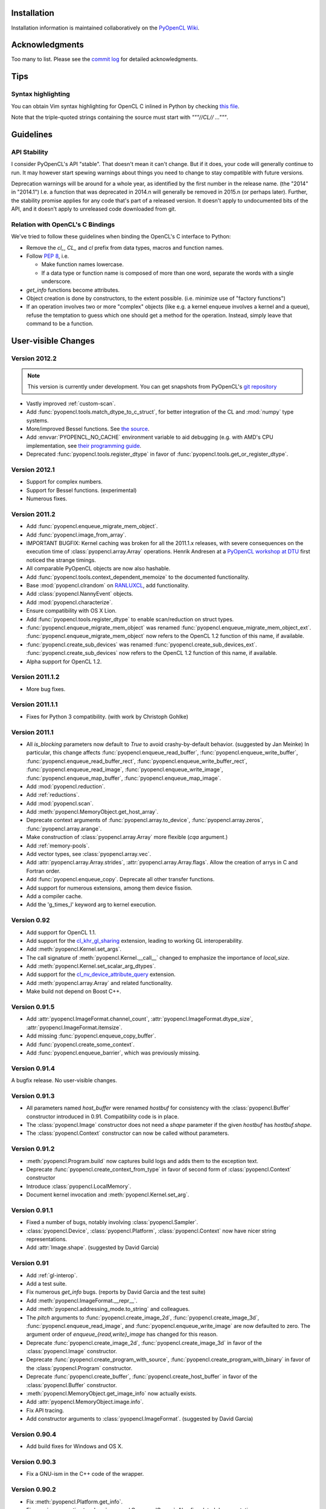 Installation
============

Installation information is maintained collaboratively on the
`PyOpenCL Wiki <http://wiki.tiker.net/PyOpenCL/Installation>`_.

Acknowledgments
===============

Too many to list. Please see the
`commit log <https://github.com/inducer/pyopencl/commits/master>`_
for detailed acknowledgments.

Tips
====

Syntax highlighting
-------------------

You can obtain Vim syntax highlighting for OpenCL C inlined in Python by
checking `this file
<https://github.com/inducer/pyopencl/blob/master/contrib/pyopencl.vim>`_.

Note that the triple-quoted strings containing the source must start with
`"""//CL// ..."""`.

Guidelines
==========

.. _api-compatibility:

API Stability
-------------

I consider PyOpenCL's API "stable".  That doesn't mean it can't
change. But if it does, your code will generally continue to run. It
may however start spewing warnings about things you need to change to
stay compatible with future versions.

Deprecation warnings will be around for a whole year, as identified by the
first number in the release name.  (the "2014" in "2014.1") I.e. a function
that was deprecated in 2014.n will generally be removed in 2015.n (or perhaps
later). Further, the stability promise applies for any code that's part of a
released version. It doesn't apply to undocumented bits of the API, and it
doesn't apply to unreleased code downloaded from git.

.. _versus-c:

Relation with OpenCL's C Bindings
---------------------------------

We've tried to follow these guidelines when binding the OpenCL's
C interface to Python:

* Remove the `cl_`, `CL_` and `cl` prefix from data types, macros and
  function names.
* Follow :pep:`8`, i.e.

  * Make function names lowercase.
  * If a data type or function name is composed of more than one word,
    separate the words with a single underscore.

* `get_info` functions become attributes.
* Object creation is done by constructors, to the extent possible.
  (i.e. minimize use of "factory functions")

* If an operation involves two or more "complex" objects (like e.g. a
  kernel enqueue involves a kernel and a queue), refuse the temptation
  to guess which one should get a method for the operation.
  Instead, simply leave that command to be a function.

User-visible Changes
====================

Version 2012.2
--------------
.. note::

    This version is currently under development. You can get snapshots from
    PyOpenCL's `git repository <https://github.com/inducer/pyopencl>`_

* Vastly improved :ref:`custom-scan`.
* Add :func:`pyopencl.tools.match_dtype_to_c_struct`,
  for better integration of the CL and :mod:`numpy` type systems.
* More/improved Bessel functions.
  See `the source <https://github.com/inducer/pyopencl/tree/master/src/cl>`_.
* Add :envvar:`PYOPENCL_NO_CACHE` environment variable to aid debugging
  (e.g. with AMD's CPU implementation, see
  `their programming guide <http://developer.amd.com/sdks/AMDAPPSDK/assets/AMD_Accelerated_Parallel_Processing_OpenCL_Programming_Guide.pdf>`_.
* Deprecated :func:`pyopencl.tools.register_dtype` in favor of
  :func:`pyopencl.tools.get_or_register_dtype`.

Version 2012.1
--------------

* Support for complex numbers.
* Support for Bessel functions. (experimental)
* Numerous fixes.

Version 2011.2
--------------

* Add :func:`pyopencl.enqueue_migrate_mem_object`.
* Add :func:`pyopencl.image_from_array`.
* IMPORTANT BUGFIX: Kernel caching was broken for all the 2011.1.x releases, with
  severe consequences on the execution time of :class:`pyopencl.array.Array`
  operations.
  Henrik Andresen at a `PyOpenCL workshop at DTU <http://gpulab.imm.dtu.dk/courses.html>`_
  first noticed the strange timings.
* All comparable PyOpenCL objects are now also hashable.
* Add :func:`pyopencl.tools.context_dependent_memoize` to the documented
  functionality.
* Base :mod:`pyopencl.clrandom` on `RANLUXCL <https://bitbucket.org/ivarun/ranluxcl>`_,
  add functionality.
* Add :class:`pyopencl.NannyEvent` objects.
* Add :mod:`pyopencl.characterize`.
* Ensure compatibility with OS X Lion.
* Add :func:`pyopencl.tools.register_dtype` to enable scan/reduction on struct types.
* :func:`pyopencl.enqueue_migrate_mem_object` was renamed
  :func:`pyopencl.enqueue_migrate_mem_object_ext`.
  :func:`pyopencl.enqueue_migrate_mem_object` now refers to the OpenCL 1.2 function
  of this name, if available.
* :func:`pyopencl.create_sub_devices` was renamed
  :func:`pyopencl.create_sub_devices_ext`.
  :func:`pyopencl.create_sub_devices` now refers to the OpenCL 1.2 function
  of this name, if available.
* Alpha support for OpenCL 1.2.

Version 2011.1.2
----------------

* More bug fixes.

Version 2011.1.1
----------------

* Fixes for Python 3 compatibility. (with work by Christoph Gohlke)

Version 2011.1
--------------

* All *is_blocking* parameters now default to *True* to avoid
  crashy-by-default behavior. (suggested by Jan Meinke)
  In particular, this change affects
  :func:`pyopencl.enqueue_read_buffer`,
  :func:`pyopencl.enqueue_write_buffer`,
  :func:`pyopencl.enqueue_read_buffer_rect`,
  :func:`pyopencl.enqueue_write_buffer_rect`,
  :func:`pyopencl.enqueue_read_image`,
  :func:`pyopencl.enqueue_write_image`,
  :func:`pyopencl.enqueue_map_buffer`,
  :func:`pyopencl.enqueue_map_image`.
* Add :mod:`pyopencl.reduction`.
* Add :ref:`reductions`.
* Add :mod:`pyopencl.scan`.
* Add :meth:`pyopencl.MemoryObject.get_host_array`.
* Deprecate context arguments of
  :func:`pyopencl.array.to_device`,
  :func:`pyopencl.array.zeros`,
  :func:`pyopencl.array.arange`.
* Make construction of :class:`pyopencl.array.Array` more flexible (*cqa* argument.)
* Add :ref:`memory-pools`.
* Add vector types, see :class:`pyopencl.array.vec`.
* Add :attr:`pyopencl.array.Array.strides`, :attr:`pyopencl.array.Array.flags`.
  Allow the creation of arrys in C and Fortran order.
* Add :func:`pyopencl.enqueue_copy`. Deprecate all other transfer functions.
* Add support for numerous extensions, among them device fission.
* Add a compiler cache.
* Add the 'g_times_l' keyword arg to kernel execution.

Version 0.92
------------

* Add support for OpenCL 1.1.
* Add support for the
  `cl_khr_gl_sharing <ghttp://www.khronos.org/registry/cl/extensions/khr/cl_khr_gl_sharing.txt>`_
  extension, leading to working GL interoperability.
* Add :meth:`pyopencl.Kernel.set_args`.
* The call signature of :meth:`pyopencl.Kernel.__call__` changed to
  emphasize the importance of *local_size*.
* Add :meth:`pyopencl.Kernel.set_scalar_arg_dtypes`.
* Add support for the
  `cl_nv_device_attribute_query <http://www.khronos.org/registry/cl/extensions/khr/cl_nv_device_attribute_query.txt>`_
  extension.
* Add :meth:`pyopencl.array.Array` and related functionality.
* Make build not depend on Boost C++.

Version 0.91.5
--------------

* Add :attr:`pyopencl.ImageFormat.channel_count`,
  :attr:`pyopencl.ImageFormat.dtype_size`,
  :attr:`pyopencl.ImageFormat.itemsize`.
* Add missing :func:`pyopencl.enqueue_copy_buffer`.
* Add :func:`pyopencl.create_some_context`.
* Add :func:`pyopencl.enqueue_barrier`, which was previously missing.

Version 0.91.4
--------------

A bugfix release. No user-visible changes.

Version 0.91.3
--------------

* All parameters named *host_buffer* were renamed *hostbuf* for consistency
  with the :class:`pyopencl.Buffer` constructor introduced in 0.91.
  Compatibility code is in place.
* The :class:`pyopencl.Image` constructor does not need a *shape* parameter if the
  given *hostbuf* has *hostbuf.shape*.
* The :class:`pyopencl.Context` constructor can now be called without parameters.

Version 0.91.2
--------------

* :meth:`pyopencl.Program.build` now captures build logs and adds them
  to the exception text.
* Deprecate :func:`pyopencl.create_context_from_type` in favor of second
  form of :class:`pyopencl.Context` constructor
* Introduce :class:`pyopencl.LocalMemory`.
* Document kernel invocation and :meth:`pyopencl.Kernel.set_arg`.

Version 0.91.1
--------------

* Fixed a number of bugs, notably involving :class:`pyopencl.Sampler`.
* :class:`pyopencl.Device`, :class:`pyopencl.Platform`,
  :class:`pyopencl.Context` now have nicer string representations.
* Add :attr:`Image.shape`. (suggested by David Garcia)

Version 0.91
------------

* Add :ref:`gl-interop`.
* Add a test suite.
* Fix numerous `get_info` bugs. (reports by David Garcia and the test suite)
* Add :meth:`pyopencl.ImageFormat.__repr__`.
* Add :meth:`pyopencl.addressing_mode.to_string` and colleagues.
* The `pitch` arguments to
  :func:`pyopencl.create_image_2d`,
  :func:`pyopencl.create_image_3d`,
  :func:`pyopencl.enqueue_read_image`, and
  :func:`pyopencl.enqueue_write_image`
  are now defaulted to zero. The argument order of `enqueue_{read,write}_image`
  has changed for this reason.
* Deprecate
  :func:`pyopencl.create_image_2d`,
  :func:`pyopencl.create_image_3d`
  in favor of the :class:`pyopencl.Image` constructor.
* Deprecate
  :func:`pyopencl.create_program_with_source`,
  :func:`pyopencl.create_program_with_binary`
  in favor of the :class:`pyopencl.Program` constructor.
* Deprecate
  :func:`pyopencl.create_buffer`,
  :func:`pyopencl.create_host_buffer`
  in favor of the :class:`pyopencl.Buffer` constructor.
* :meth:`pyopencl.MemoryObject.get_image_info` now actually exists.
* Add :attr:`pyopencl.MemoryObject.image.info`.
* Fix API tracing.
* Add constructor arguments to :class:`pyopencl.ImageFormat`.  (suggested by David Garcia)

Version 0.90.4
--------------

* Add build fixes for Windows and OS X.

Version 0.90.3
--------------

* Fix a GNU-ism in the C++ code of the wrapper.

Version 0.90.2
--------------

* Fix :meth:`pyopencl.Platform.get_info`.
* Fix passing properties to :class:`pyopencl.CommandQueue`.
  Also fix related documentation.

Version 0.90.1
--------------

* Fix building on the Mac.

Version 0.90
------------

* Initial release.

.. _license:

Licensing
=========

PyOpenCL is licensed to you under the MIT/X Consortium license:

Copyright (c) 2009-11 Andreas Klöckner and Contributors.

Permission is hereby granted, free of charge, to any person
obtaining a copy of this software and associated documentation
files (the "Software"), to deal in the Software without
restriction, including without limitation the rights to use,
copy, modify, merge, publish, distribute, sublicense, and/or sell
copies of the Software, and to permit persons to whom the
Software is furnished to do so, subject to the following
conditions:

The above copyright notice and this permission notice shall be
included in all copies or substantial portions of the Software.

THE SOFTWARE IS PROVIDED "AS IS", WITHOUT WARRANTY OF ANY KIND,
EXPRESS OR IMPLIED, INCLUDING BUT NOT LIMITED TO THE WARRANTIES
OF MERCHANTABILITY, FITNESS FOR A PARTICULAR PURPOSE AND
NONINFRINGEMENT. IN NO EVENT SHALL THE AUTHORS OR COPYRIGHT
HOLDERS BE LIABLE FOR ANY CLAIM, DAMAGES OR OTHER LIABILITY,
WHETHER IN AN ACTION OF CONTRACT, TORT OR OTHERWISE, ARISING
FROM, OUT OF OR IN CONNECTION WITH THE SOFTWARE OR THE USE OR
OTHER DEALINGS IN THE SOFTWARE.

PyOpenCL includes derivatives of parts of the `Thrust
<https://code.google.com/p/thrust/>`_ computing package (in particular the scan
implementation). These parts are licensed as follows:

    Copyright 2008-2011 NVIDIA Corporation

    Licensed under the Apache License, Version 2.0 (the "License");
    you may not use this file except in compliance with the License.
    You may obtain a copy of the License at

        <http://www.apache.org/licenses/LICENSE-2.0>

    Unless required by applicable law or agreed to in writing, software
    distributed under the License is distributed on an "AS IS" BASIS,
    WITHOUT WARRANTIES OR CONDITIONS OF ANY KIND, either express or implied.
    See the License for the specific language governing permissions and
    limitations under the License.

.. note::

    If you use Apache-licensed parts, be aware that these may be incompatible
    with software licensed exclusively under GPL2.  (Most software is licensed
    as GPL2 or later, in which case this is not an issue.)

PyOpenCL includes the RANLUXCL random number generator:

    Copyright (c) 2011 Ivar Ursin Nikolaisen

    Permission is hereby granted, free of charge, to any person obtaining a copy of this
    software and associated documentation files (the "Software"), to deal in the Software
    without restriction, including without limitation the rights to use, copy, modify,
    merge, publish, distribute, sublicense, and/or sell copies of the Software, and to
    permit persons to whom the Software is furnished to do so, subject to the following
    conditions:

    The above copyright notice and this permission notice shall be included in all copies
    or substantial portions of the Software.

    THE SOFTWARE IS PROVIDED "AS IS", WITHOUT WARRANTY OF ANY KIND, EXPRESS OR IMPLIED,
    INCLUDING BUT NOT LIMITED TO THE WARRANTIES OF MERCHANTABILITY, FITNESS FOR A
    PARTICULAR PURPOSE AND NONINFRINGEMENT. IN NO EVENT SHALL THE AUTHORS OR COPYRIGHT
    HOLDERS BE LIABLE FOR ANY CLAIM, DAMAGES OR OTHER LIABILITY, WHETHER IN AN ACTION OF
    CONTRACT, TORT OR OTHERWISE, ARISING FROM, OUT OF OR IN CONNECTION WITH THE SOFTWARE
    OR THE USE OR OTHER DEALINGS IN THE SOFTWARE.

Frequently Asked Questions
==========================

The FAQ is maintained collaboratively on the
`Wiki FAQ page <http://wiki.tiker.net/PyOpenCL/FrequentlyAskedQuestions>`_.

Citing PyOpenCL
===============

We are not asking you to gratuitously cite PyOpenCL in work that is otherwise
unrelated to software. That said, if you do discuss some of the development
aspects of your code and would like to highlight a few of the ideas behind
PyOpenCL, feel free to cite this article:

    Andreas Klöckner, Nicolas Pinto, Yunsup Lee, Bryan Catanzaro, Paul Ivanov,
    Ahmed Fasih, PyCUDA and PyOpenCL: A scripting-based approach to GPU
    run-time code generation, Parallel Computing, Volume 38, Issue 3, March
    2012, Pages 157-174.

Here's a Bibtex entry for your convenience::

    @article{kloeckner_pycuda_2012,
       author = {{Kl{\"o}ckner}, Andreas
            and {Pinto}, Nicolas
            and {Lee}, Yunsup
            and {Catanzaro}, B.
            and {Ivanov}, Paul
            and {Fasih}, Ahmed },
       title = "{PyCUDA and PyOpenCL: A Scripting-Based Approach to GPU Run-Time Code Generation}",
       journal = "Parallel Computing",
       volume = "38",
       number = "3",
       pages = "157--174",
       year = "2012",
       issn = "0167-8191",
       doi = "10.1016/j.parco.2011.09.001",
    }

